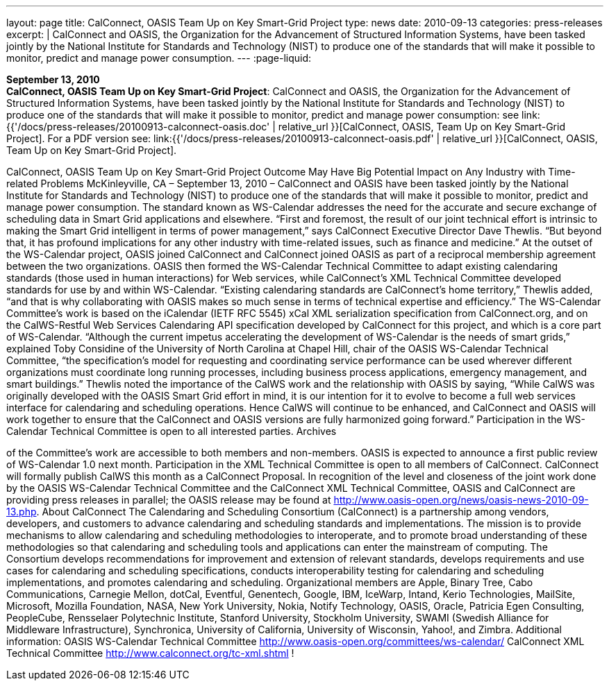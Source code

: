 ---
layout: page
title:  CalConnect, OASIS Team Up on Key Smart-Grid Project
type: news
date: 2010-09-13
categories: press-releases
excerpt: |
  CalConnect and OASIS, the Organization for the Advancement of Structured
  Information Systems, have been tasked jointly by the National Institute for
  Standards and Technology (NIST) to produce one of the standards that will make
  it possible to monitor, predict and manage power consumption.
---
:page-liquid:

*September 13, 2010* +
*CalConnect, OASIS Team Up on Key Smart-Grid Project*: CalConnect and
OASIS, the Organization for the Advancement of Structured Information
Systems, have been tasked jointly by the National Institute for
Standards and Technology (NIST) to produce one of the standards that
will make it possible to monitor, predict and manage power consumption:
see
link:{{'/docs/press-releases/20100913-calconnect-oasis.doc' | relative_url }}[CalConnect&#44;
OASIS&#44; Team Up on Key Smart-Grid Project]. For a PDF version see:
link:{{'/docs/press-releases/20100913-calconnect-oasis.pdf' | relative_url }}[CalConnect&#44;
OASIS&#44; Team Up on Key Smart-Grid Project].

CalConnect, OASIS Team Up on Key Smart-Grid Project Outcome May Have Big Potential Impact on Any Industry with Time-related Problems  McKinleyville, CA – September 13, 2010 – CalConnect and OASIS have been tasked jointly by the National Institute for Standards and Technology (NIST) to produce one of the standards that will make it possible to monitor, predict and manage power consumption. The standard known as WS-Calendar addresses the need for the accurate and secure exchange of scheduling data in Smart Grid applications and elsewhere. “First and foremost, the result of our joint technical effort is intrinsic to making the Smart Grid intelligent in terms of power management,” says CalConnect Executive Director Dave Thewlis. “But beyond that, it has profound implications for any other industry with time-related issues, such as finance and medicine.” At the outset of the WS-Calendar project, OASIS joined CalConnect and CalConnect joined OASIS as part of a reciprocal membership agreement between the two organizations. OASIS then formed the WS-Calendar Technical Committee to adapt existing calendaring standards (those used in human interactions) for Web services, while CalConnect’s XML Technical Committee developed standards for use by and within WS-Calendar. “Existing calendaring standards are CalConnect’s home territory,” Thewlis added, “and that is why collaborating with OASIS makes so much sense in terms of technical expertise and efficiency.” The WS-Calendar Committee’s work is based on the iCalendar (IETF RFC 5545) xCal XML serialization specification from CalConnect.org, and on the CalWS-Restful Web Services Calendaring API specification developed by CalConnect for this project, and which is a core part of WS-Calendar.   “Although the current impetus accelerating the development of WS-Calendar is the needs of smart grids,” explained Toby Considine of the University of North Carolina at Chapel Hill, chair of the OASIS WS-Calendar Technical Committee, “the specification’s model for requesting and coordinating service performance can be used wherever different organizations must coordinate long running processes, including business process applications, emergency management, and smart buildings.” Thewlis noted the importance of the CalWS work and the relationship with OASIS by saying, “While CalWS was originally developed with the OASIS Smart Grid effort in mind, it is our intention for it to evolve to become a full web services interface for calendaring and scheduling operations.  Hence CalWS will continue to be enhanced, and CalConnect and OASIS will work together to ensure that the CalConnect and OASIS versions are fully harmonized going forward.” Participation in the WS-Calendar Technical Committee is open to all interested parties. Archives

of the Committee's work are accessible to both members and non-members. OASIS is expected to announce a first public review of WS-Calendar 1.0 next month.  Participation in the XML Technical Committee is open to all members of CalConnect.  CalConnect will formally publish CalWS this month as a CalConnect Proposal.  In recognition of the level and closeness of the joint work done by the OASIS WS-Calendar Technical Committee and the CalConnect XML Technical Committee, OASIS and CalConnect are providing press releases in parallel; the OASIS release may be found at http://www.oasis-open.org/news/oasis-news-2010-09-13.php.  About CalConnect The Calendaring and Scheduling Consortium (CalConnect) is a partnership among vendors, developers, and customers to advance calendaring and scheduling standards and implementations. The mission is to provide mechanisms to allow calendaring and scheduling methodologies to interoperate, and to promote broad understanding of these methodologies so that calendaring and scheduling tools and applications can enter the mainstream of computing. The Consortium develops recommendations for improvement and extension of relevant standards, develops requirements and use cases for calendaring and scheduling specifications, conducts interoperability testing for calendaring and scheduling implementations, and promotes calendaring and scheduling.  Organizational members are Apple, Binary Tree, Cabo Communications, Carnegie Mellon, dotCal, Eventful, Genentech, Google, IBM, IceWarp, Intand, Kerio Technologies, MailSite, Microsoft, Mozilla Foundation, NASA, New York University, Nokia, Notify Technology, OASIS, Oracle, Patricia Egen Consulting, PeopleCube, Rensselaer Polytechnic Institute, Stanford University, Stockholm University, SWAMI (Swedish Alliance for Middleware Infrastructure), Synchronica, University of California, University of Wisconsin, Yahoo!, and Zimbra.  Additional information: OASIS WS-Calendar Technical Committee http://www.oasis-open.org/committees/ws-calendar/  CalConnect XML Technical Committee http://www.calconnect.org/tc-xml.shtml !


